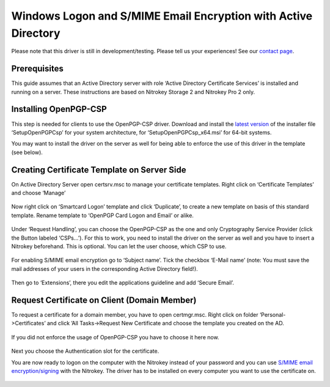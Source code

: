 Windows Logon and S/MIME Email Encryption with Active Directory
===============================================================

Please note that this driver is still in development/testing. Please
tell us your experiences! See our `contact
page <https://www.nitrokey.com/contact>`__.

Prerequisites
-------------

This guide assumes that an Active Directory server with role ‘Active
Directory Certificate Services’ is installed and running on a server.
These instructions are based on Nitrokey Storage 2 and Nitrokey Pro 2
only.

Installing OpenPGP-CSP
----------------------

This step is needed for clients to use the OpenPGP-CSP driver. Download
and install the `latest
version <https://github.com/vletoux/OpenPGP-CSP/releases/tag/1.3>`__ of
the installer file ‘SetupOpenPGPCsp’ for your system architecture, for
‘SetupOpenPGPCsp_x64.msi’ for 64-bit systems.

You may want to install the driver on the server as well for being able
to enforce the use of this driver in the template (see below).

Creating Certificate Template on Server Side
--------------------------------------------

On Active Directory Server open certsrv.msc to manage your certificate
templates. Right click on ‘Certificate Templates’ and choose ‘Manage’

.. figure:: /pro/windows/images/windows-logon-and-smime-email-encryption-with-active-directory/1.png
   :alt: img1



Now right click on ‘Smartcard Logon’ template and click ‘Duplicate’, to
create a new template on basis of this standard template. Rename
template to ‘OpenPGP Card Logon and Email’ or alike.

.. figure:: /pro/windows/images/windows-logon-and-smime-email-encryption-with-active-directory/2.png
   :alt: img2



Under ‘Request Handling’, you can choose the OpenPGP-CSP as the one and
only Cryptography Service Provider (click the Button labeled ‘CSPs…’).
For this to work, you need to install the driver on the server as well
and you have to insert a Nitrokey beforehand. This is optional. You can
let the user choose, which CSP to use.

.. figure:: /pro/windows/images/windows-logon-and-smime-email-encryption-with-active-directory/3.png
   :alt: img3



.. figure:: /pro/windows/images/windows-logon-and-smime-email-encryption-with-active-directory/4.png
   :alt: img4



For enabling S/MIME email encryption go to ‘Subject name’. Tick the
checkbox ‘E-Mail name’ (note: You must save the mail addresses of your
users in the corresponding Active Directory field!).

.. figure:: /pro/windows/images/windows-logon-and-smime-email-encryption-with-active-directory/5.png
   :alt: img5



Then go to ‘Extensions’, there you edit the applications guideline and
add ‘Secure Email’.

.. figure:: /pro/windows/images/windows-logon-and-smime-email-encryption-with-active-directory/6.png
   :alt: img6



.. figure:: /pro/windows/images/windows-logon-and-smime-email-encryption-with-active-directory/7.png
   :alt: img7



Request Certificate on Client (Domain Member)
---------------------------------------------

To request a certificate for a domain member, you have to open
certmgr.msc. Right click on folder ‘Personal->Certificates’ and click
’All Tasks->Request New Certificate and choose the template you created
on the AD.

.. figure:: /pro/windows/images/windows-logon-and-smime-email-encryption-with-active-directory/8.png
   :alt: img8



If you did not enforce the usage of OpenPGP-CSP you have to choose it
here now.

.. figure:: /pro/windows/images/windows-logon-and-smime-email-encryption-with-active-directory/9.png
   :alt: img9



.. figure:: /pro/windows/images/windows-logon-and-smime-email-encryption-with-active-directory/10.png
   :alt: img10



Next you choose the Authentication slot for the certificate.

You are now ready to logon on the computer with the Nitrokey instead of
your password and you can use `S/MIME email
encryption/signing <https://docs.nitrokey.com/pro/smime-email-encryption.html>`__
with the Nitrokey. The driver has to be installed on every computer you
want to use the certificate on.

.. figure:: /pro/windows/images/windows-logon-and-smime-email-encryption-with-active-directory/11.png
   :alt: img11


